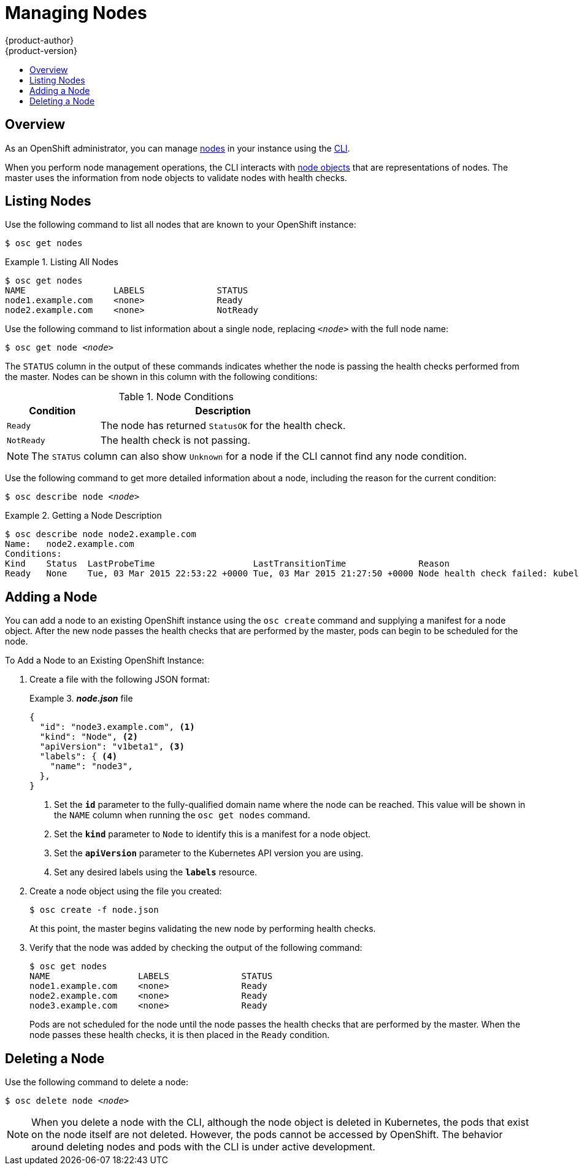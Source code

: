= Managing Nodes
{product-author}
{product-version}
:data-uri:
:icons:
:experimental:
:toc: macro
:toc-title:

toc::[]

== Overview
As an OpenShift administrator, you can manage
link:../architecture/infrastructure_components/kubernetes_infrastructure.html#node[nodes]
in your instance using the link:../cli_reference/overview.html[CLI].

When you perform node management operations, the CLI interacts with
link:../architecture/infrastructure_components/kubernetes_infrastructure.html#node[node
objects] that are representations of nodes. The master uses the information from
node objects to validate nodes with health checks.

== Listing Nodes
Use the following command to list all nodes that are known to your OpenShift
instance:

****
`$ osc get nodes`
****

.Listing All Nodes
====

----
$ osc get nodes
NAME                 LABELS              STATUS
node1.example.com    <none>              Ready
node2.example.com    <none>              NotReady
----
====

Use the following command to list information about a single node, replacing
`_<node>_` with the full node name:

****
`$ osc get node _<node>_`
****

The `STATUS` column in the output of these commands indicates whether the node
is passing the health checks performed from the master. Nodes can be shown in
this column with the following conditions:

.Node Conditions
[cols="3a,8a",options="header"]
|===

|Condition |Description

|`Ready`
|The node has returned `StatusOK` for the health check.

|`NotReady`
|The health check is not passing.
|===

NOTE: The `STATUS` column can also show `Unknown` for a node if the CLI cannot
find any node condition.

Use the following command to get more detailed information about a node,
including the reason for the current condition:
****
`$ osc describe node _<node>_`
****

.Getting a Node Description
====

[options="nowrap"]
----
$ osc describe node node2.example.com
Name:	node2.example.com
Conditions:
Kind    Status  LastProbeTime                   LastTransitionTime              Reason                                                              Message
Ready   None    Tue, 03 Mar 2015 22:53:22 +0000 Tue, 03 Mar 2015 21:27:50 +0000 Node health check failed: kubelet /healthz endpoint returns not ok
----
====

== Adding a Node
You can add a node to an existing OpenShift instance using the `osc create`
command and supplying a manifest for a node object. After the new node passes
the health checks that are performed by the master,  pods can begin to be
scheduled for the node.

.To Add a Node to an Existing OpenShift Instance:
. Create a file with the following JSON format:
+
.*_node.json_* file
====

----
{
  "id": "node3.example.com", <1>
  "kind": "Node", <2>
  "apiVersion": "v1beta1", <3>
  "labels": { <4>
    "name": "node3",
  },
}
----

<1> Set the *`id`* parameter to the fully-qualified domain name where the node can be reached.
This value will be shown in the `NAME` column when running the `osc get nodes`
command.
<2> Set the *`kind`* parameter to `Node` to identify this is a manifest for a node
object.
<3> Set the *`apiVersion`* parameter to the Kubernetes API version you are using.
<4> Set any desired labels using the *`labels`* resource.
====

. Create a node object using the file you created:
+
====

----
$ osc create -f node.json
----
====
+
At this point, the master begins validating the new node by performing health
checks.

. Verify that the node was added by checking the output of the following
command:
+
====

----
$ osc get nodes
NAME                 LABELS              STATUS
node1.example.com    <none>              Ready
node2.example.com    <none>              Ready
node3.example.com    <none>              Ready
----
====
+
Pods are not scheduled for the node until the node passes the health checks that
are performed by the master. When the node passes these health checks, it is
then placed in the `Ready` condition.

== Deleting a Node
Use the following command to delete a node:

****
`$ osc delete node _<node>_`
****

NOTE: When you delete a node with the CLI, although the node object is deleted
in Kubernetes, the pods that exist on the node itself are not deleted. However,
the pods cannot be accessed by OpenShift. The behavior around deleting nodes and
pods with the CLI is under active development.
